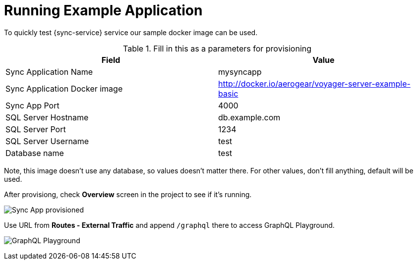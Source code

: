 = Running Example Application

To quickly test {sync-service} service our sample docker image can be used. 

.Fill in this as a parameters for provisioning
[options="header"]
|====
|Field|Value
|Sync Application Name|mysyncapp
|Sync Application Docker image|http://docker.io/aerogear/voyager-server-example-basic
|Sync App Port|4000
|SQL Server Hostname|db.example.com
|SQL Server Port|1234
|SQL Server Username|test
|Database name|test
|====
Note, this image doesn't use any database, so values doesn't matter there. For other values, don't fill anything, default will be used.

After provisiong, check *Overview* screen in the project to see if it's running. 

image:sync-app-example-provisioned.png[Sync App provisioned]

Use URL from *Routes - External Traffic* and append `/graphql` there to access GraphQL Playground.

image:sync-graphql-playground.png[GraphQL Playground]